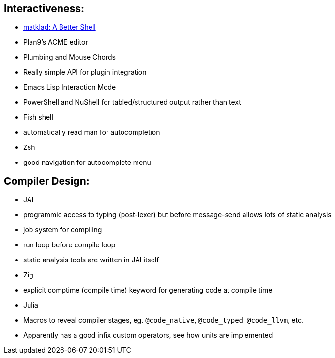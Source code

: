 == Interactiveness:
* https://matklad.github.io/2019/11/16/a-better-shell[matklad:  A Better Shell]
* Plan9's ACME editor
  * Plumbing and Mouse Chords
  * Really simple API for plugin integration
* Emacs Lisp Interaction Mode
* PowerShell and NuShell for tabled/structured output rather than text
* Fish shell
  * automatically read man for autocompletion
* Zsh
  * good navigation for autocomplete menu

== Compiler Design:
* JAI
  * programmic access to typing (post-lexer) but before message-send allows lots of static analysis
  * job system for compiling
  * run loop before compile loop
  * static analysis tools are written in JAI itself

* Zig
  * explicit comptime (compile time) keyword for generating code at compile time

* Julia
  * Macros to reveal compiler stages, eg. `@code_native`, `@code_typed`, `@code_llvm`, etc.
  * Apparently has a good infix custom operators, see how units are implemented
